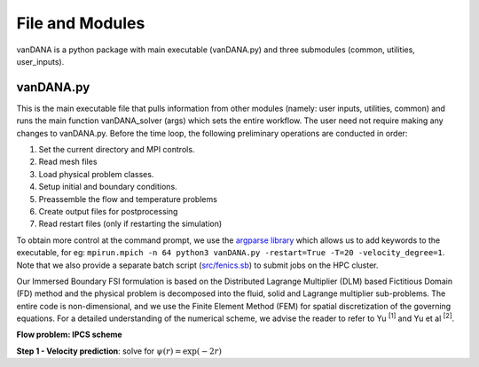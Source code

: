 .. title:: files_and_modules

.. _files_and_modules:

============
File and Modules
============

vanDANA is a python package with main executable (vanDANA.py) and three submodules (common, utilities, user_inputs).

vanDANA.py
==========

This is the main executable file that pulls information from other modules (namely: user inputs, utilities, common) and runs the main function vanDANA_solver (args) which sets the entire workflow. The user need not require making any changes to vanDANA.py. Before the time loop, the following preliminary operations are conducted in order:

#. Set the current directory and MPI controls.
#. Read mesh files
#. Load physical problem classes.
#. Setup initial and boundary conditions.
#. Preassemble the flow and temperature problems
#. Create output files for postprocessing
#. Read restart files (only if restarting the simulation)

To obtain more control at the command prompt, we use the `argparse library <https://docs.python.org/3/library/argparse.html>`__ which allows us to add keywords to the executable, for eg: ``mpirun.mpich -n 64 python3 vanDANA.py -restart=True -T=20 -velocity_degree=1``. Note that we also provide a separate batch script (`src/fenics.sb <https://github.com/patelte8/vanDANA/blob/IB-FSI/src/fenics.sb>`__) to submit jobs on the HPC cluster.

Our Immersed Boundary FSI formulation is based on the Distributed Lagrange Multiplier (DLM) based Fictitious Domain (FD) method and the physical problem is decomposed into the fluid, solid and Lagrange multiplier sub-problems. The entire code is non-dimensional, and we use the Finite Element Method (FEM) for spatial discretization of the governing equations. For a detailed understanding of the numerical scheme, we advise the reader to refer to Yu :sup:`[1]` and Yu et al :sup:`[2]`.

**Flow problem: IPCS scheme**

**Step 1 - Velocity prediction**: solve for :math:`\psi(r) = \exp(-2r)`

